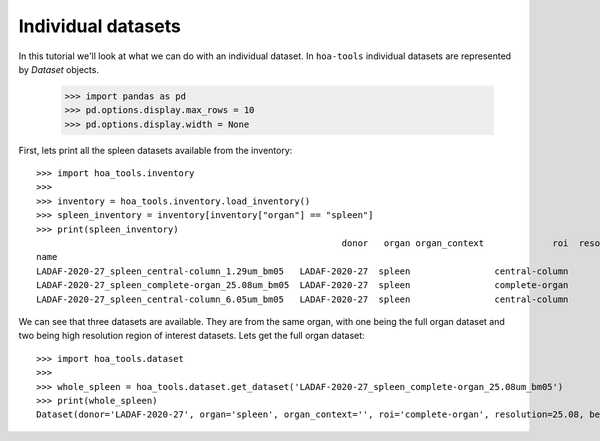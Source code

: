 Individual datasets
===================

In this tutorial we'll look at what we can do with an individual dataset.
In ``hoa-tools`` individual datasets are represented by `Dataset` objects.

    >>> import pandas as pd
    >>> pd.options.display.max_rows = 10
    >>> pd.options.display.width = None

First, lets print all the spleen datasets available from the inventory::


    >>> import hoa_tools.inventory
    >>>
    >>> inventory = hoa_tools.inventory.load_inventory()
    >>> spleen_inventory = inventory[inventory["organ"] == "spleen"]
    >>> print(spleen_inventory)
                                                              donor   organ organ_context             roi  resolution_um  beamline    nx    ny     nz  contrast_low  contrast_high  size_gb_uncompressed
    name
    LADAF-2020-27_spleen_central-column_1.29um_bm05   LADAF-2020-27  spleen                central-column           1.29         5  3823  3823  10982         27852          30408            321.011086
    LADAF-2020-27_spleen_complete-organ_25.08um_bm05  LADAF-2020-27  spleen                complete-organ          25.08         5  2919  2151   1900         28069          33269             23.859322
    LADAF-2020-27_spleen_central-column_6.05um_bm05   LADAF-2020-27  spleen                central-column           6.05         5  3791  3791   7540          4139           7143            216.724949

We can see that three datasets are available. They are from the same organ, with one being the full
organ dataset and two being high resolution region of interest datasets. Lets get the full organ
dataset::

    >>> import hoa_tools.dataset
    >>>
    >>> whole_spleen = hoa_tools.dataset.get_dataset('LADAF-2020-27_spleen_complete-organ_25.08um_bm05')
    >>> print(whole_spleen)
    Dataset(donor='LADAF-2020-27', organ='spleen', organ_context='', roi='complete-organ', resolution=25.08, beamline='bm05', nx=2919, ny=2151, nz=1900)
